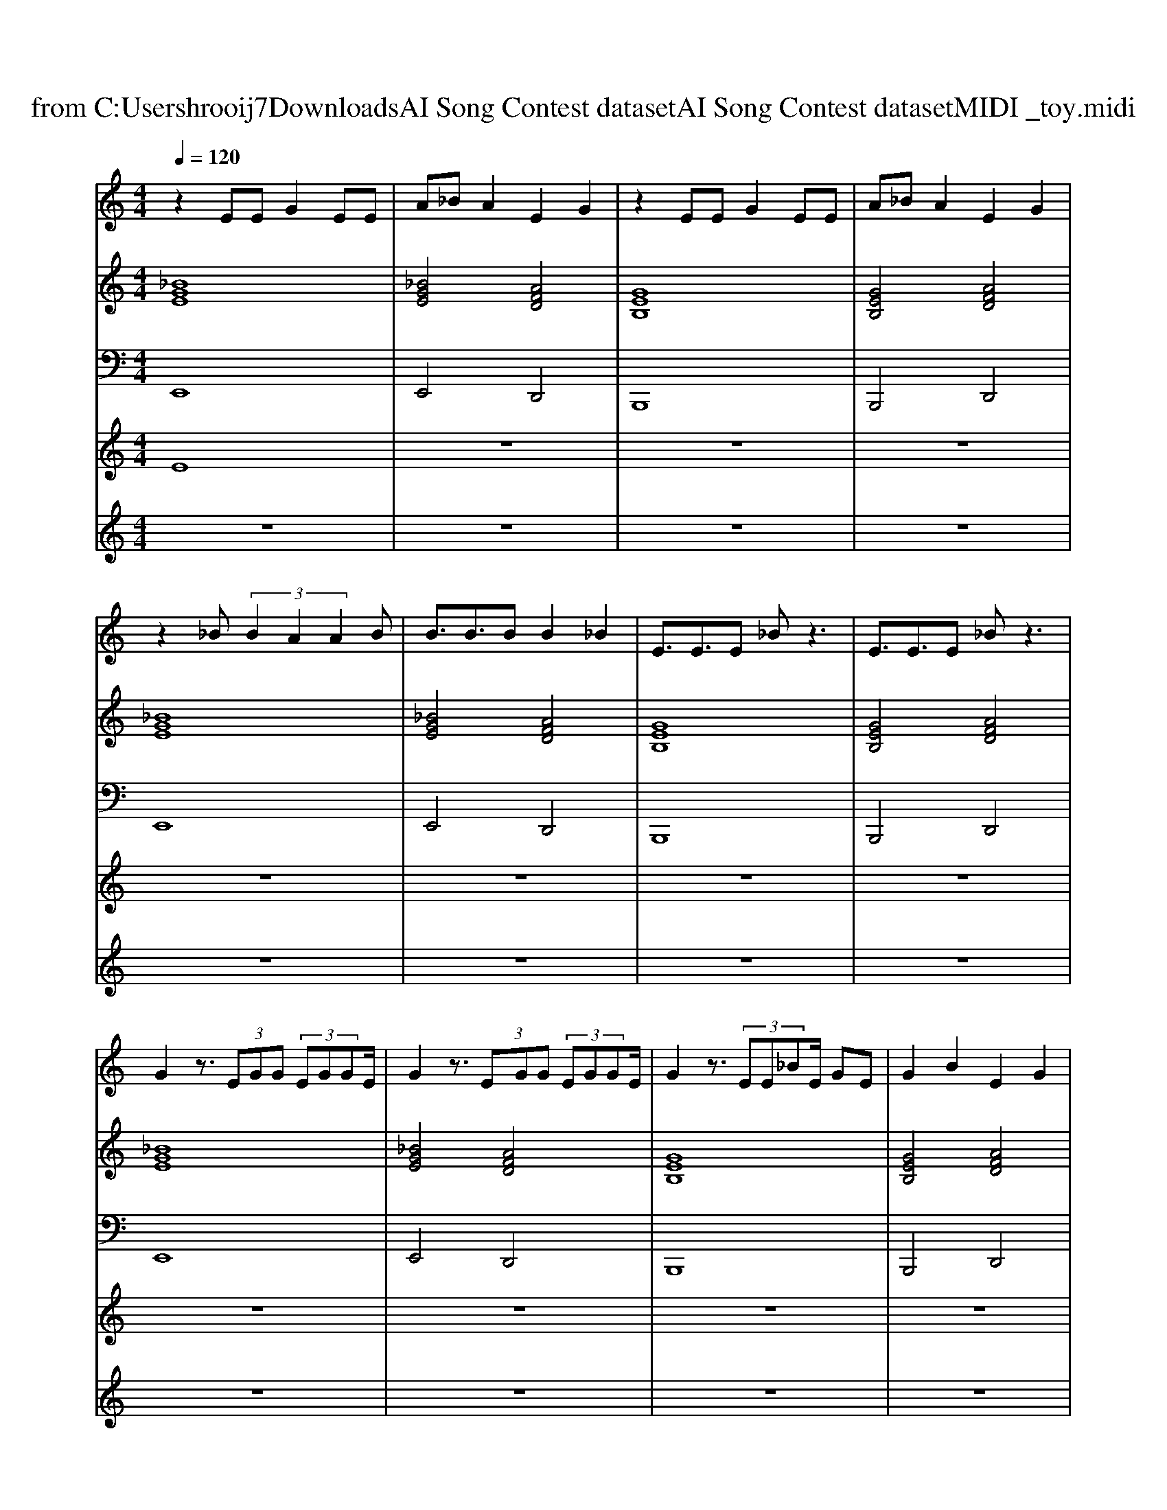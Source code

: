 X: 1
T: from C:\Users\hrooij7\Downloads\AI Song Contest dataset\AI Song Contest dataset\MIDI\023_toy.midi
M: 4/4
L: 1/8
Q:1/4=120
K:C major
V:1
%%MIDI program 0
z2 EE G2 EE| \
A_B A2 E2 G2| \
z2 EE G2 EE| \
A_B A2 E2 G2|
z2 _B (3B2A2A2B| \
B3/2B3/2B B2 _B2| \
E3/2E3/2E _Bz3| \
E3/2E3/2E _Bz3|
G2 z3/2 (3EGG (3EGGE/2| \
G2 z3/2 (3EGG (3EGGE/2| \
G2 z3/2 (3EE_BE/2 GE| \
G2 B2 E2 G2|
_B2 z3/2 (3EBB (3B=BBB/2| \
_B2 z3/2 (3ABB (3B=BBB/2| \
_B2 z3/2 (3EGGE/2 GE| \
e2 z2 E2 z2|
z2 _BB BB BB| \
AA _BB4-B| \
z2 _BB BB BB| \
AA _BB4E/2E/2|
E/2E/2z/2E/2 _BE/2E/2 z/2E/2B A2| \
E/2E/2z/2E/2 _BE/2E/2 z/2E/2B BB| \
E/2E/2z/2E/2 _BA/2B/2 z/2A/2B A/2BA/2| \
_B2 z3E =BB|
_B2 z2 B2 E2| \
B3d/2B/2 _BB BA| \
_B2 z2 B2 E2| \
G3A/2G/2 F2 E2|
_B2 =B2 _B2 A2| \
_B2 =B2 _B2 A2| \
EE EE E2 EE| \
EE EE E2 BB|
_B2 z6| \
z8| \
z8| \
z8|
E3/2 (3E2E2_B2E3/2E| \
E3/2 (3E2E2B2_B3/2A| \
_B8| \
e3/2e3/2e3/2e3/2 d2|
V:2
%%MIDI program 0
[_BGE]8| \
[_BGE]4 [AFD]4| \
[GEB,]8| \
[GEB,]4 [AFD]4|
[_BGE]8| \
[_BGE]4 [AFD]4| \
[GEB,]8| \
[GEB,]4 [AFD]4|
[_BGE]8| \
[_BGE]4 [AFD]4| \
[GEB,]8| \
[GEB,]4 [AFD]4|
[_BGE]8| \
[_BGE]4 [AFD]4| \
[GEB,]8| \
[GEB,]4 [AFD]4|
[_B-G-E-]8| \
[_BGE]8| \
[A-F-D-]8| \
[AFD]8|
[G-E-B,-]8| \
[GEB,]8| \
[F-=D-_B,-]8| \
[F=D_B,]8|
[_BGE]8| \
[GEB,]4 [F=D_B,]4| \
[_BGE]8| \
[GEB,]4 [F=D_B,]4|
[_BGE]8| \
[GEB,]4 [F=D_B,]4| \
[_BGE]8| \
[GEB,]4 [F=D_B,]4|
[_BGE]8| \
[GEB,]4 [F=D_B,]4| \
[_BGE]8| \
[GEB,]4 [F=D_B,]4|
[G-E-B,-]8| \
[GEB,]8| \
[F-=D-_B,-]8|[F=D_B,]8|
V:3
%%MIDI program 0
E,,8| \
E,,4 D,,4| \
B,,,8| \
B,,,4 D,,4|
E,,8| \
E,,4 D,,4| \
B,,,8| \
B,,,4 D,,4|
E,,8| \
E,,4 D,,4| \
B,,,8| \
B,,,4 D,,4|
E,,8| \
E,,4 D,,4| \
B,,,8| \
B,,,4 D,,4|
E,,8-| \
E,,8| \
D,,8-| \
D,,8|
B,,,8-| \
B,,,8| \
_B,,,8-| \
_B,,,8|
E,,8| \
B,,4 _B,,4| \
E,,8| \
B,,4 _B,,4|
E,,8| \
B,,4 _B,,4| \
E,,8| \
B,,4 _B,,4|
E,,8| \
B,,4 _B,,4| \
E,,8| \
B,,4 _B,,4|
B,,8-| \
B,,8| \
_B,,8-|_B,,8|
V:4
%%MIDI program 0
E8| \
z8| \
z8| \
z8|
z8| \
z8| \
z8| \
z8|
z8| \
z8| \
z8| \
z8|
z8| \
z8| \
z8| \
z8|
D8| \
z8| \
z8| \
z8|
z8| \
z8| \
z8| \
z8|
B,8| \
z8| \
z8| \
z8|
z8| \
z8| \
z8| \
z8|
_B,8| \
z8| \
z8| \
z8|
G8|
V:5
%%MIDI program 0
z8| \
z8| \
z8| \
z8|
z8| \
z8| \
z8| \
z8|
z8| \
z8| \
z8| \
z8|
z8| \
z8| \
z8| \
z8|
z8| \
z8| \
z8| \
z8|
z8| \
z8| \
z8| \
z8|
z8| \
z8| \
z8| \
z8|
z8| \
z8| \
z8| \
z8|
E2 zE G2 E2| \
G3A/2G/2 F4| \
E2 zE G2 E2| \
G3A/2G/2 F4|


